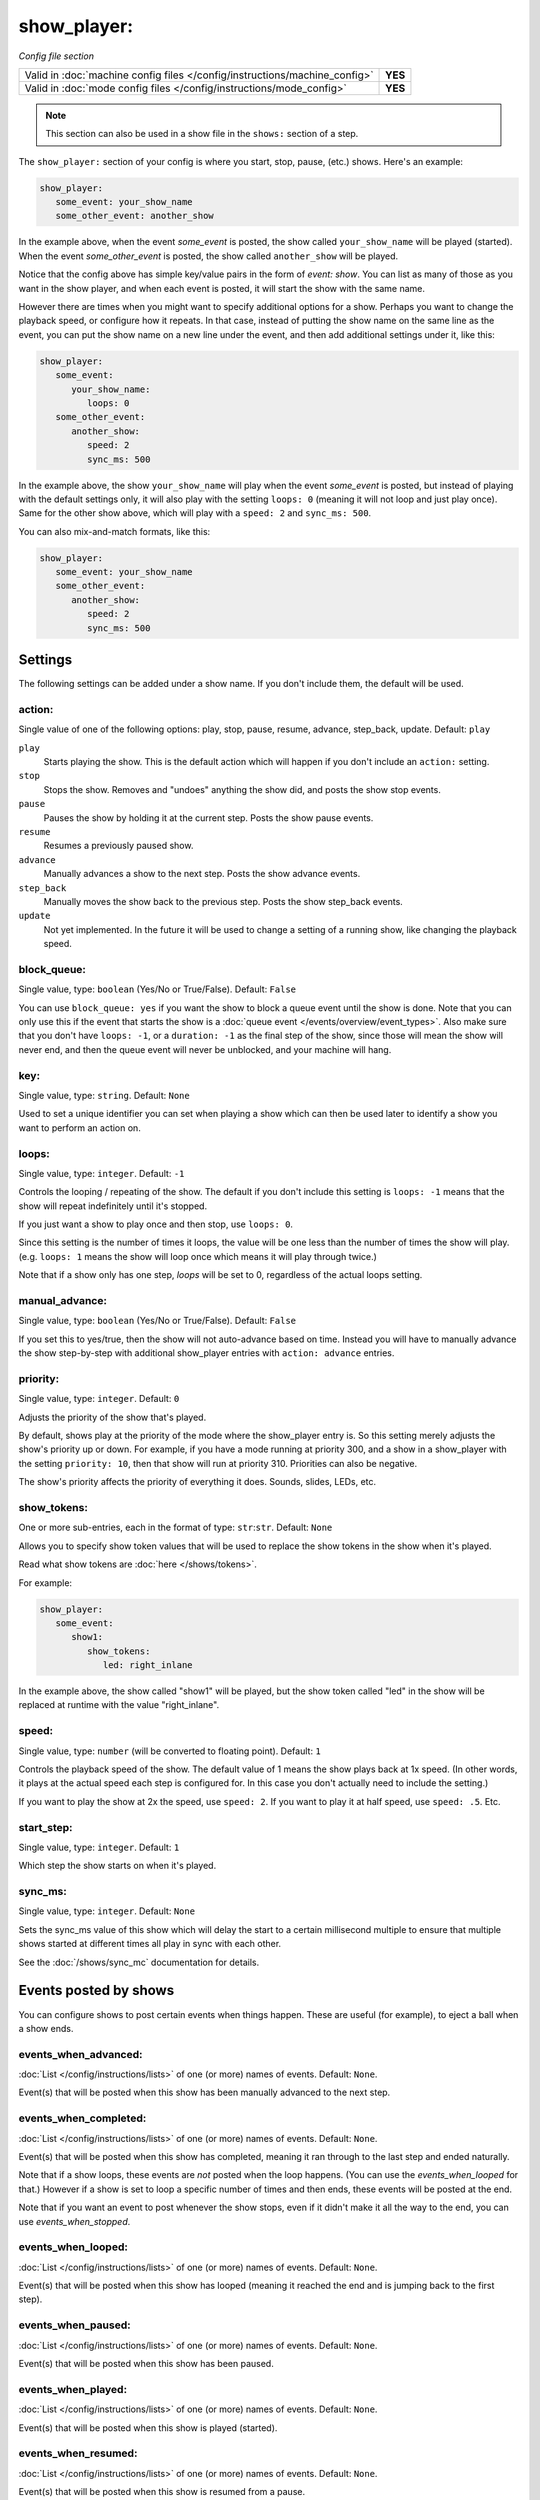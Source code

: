 show_player:
============

*Config file section*

+----------------------------------------------------------------------------+---------+
| Valid in :doc:`machine config files </config/instructions/machine_config>` | **YES** |
+----------------------------------------------------------------------------+---------+
| Valid in :doc:`mode config files </config/instructions/mode_config>`       | **YES** |
+----------------------------------------------------------------------------+---------+

.. note:: This section can also be used in a show file in the ``shows:`` section of a step.


The ``show_player:`` section of your config is where you start, stop, pause, (etc.) shows. Here's an example:

.. code-block:: yaml

   show_player:
      some_event: your_show_name
      some_other_event: another_show

In the example above, when the event *some_event* is posted, the show called ``your_show_name`` will be played (started).
When the event *some_other_event* is posted, the show called ``another_show`` will be played.

Notice that the config above has simple key/value pairs in the form of *event: show*. You can list as many of those as
you want in the show player, and when each event is posted, it will start the show with the same name.

However there are times when you might want to specify additional options for a show. Perhaps you want to change the
playback speed, or configure how it repeats. In that case, instead of putting the show name on the same line as the
event, you can put the show name on a new line under the event, and then add additional settings under it, like this:

.. code-block:: yaml

   show_player:
      some_event:
         your_show_name:
            loops: 0
      some_other_event:
         another_show:
            speed: 2
            sync_ms: 500

In the example above, the show ``your_show_name`` will play when the event *some_event* is posted, but instead of playing
with the default settings only, it will also play with the setting ``loops: 0`` (meaning it will not loop and just play
once). Same for the other show above, which will play with a ``speed: 2`` and ``sync_ms: 500``.

You can also mix-and-match formats, like this:

.. code-block:: yaml

   show_player:
      some_event: your_show_name
      some_other_event:
         another_show:
            speed: 2
            sync_ms: 500

Settings
--------

The following settings can be added under a show name. If you don't include them, the default will be used.

action:
~~~~~~~
Single value of one of the following options: play, stop, pause, resume, advance, step_back, update. Default: ``play``

.. versionchanged:: 0.31 (Added "step_back" state)

``play``
   Starts playing the show. This is the default action which will happen if you don't include an ``action:`` setting.

``stop``
   Stops the show. Removes and "undoes" anything the show did, and posts the show stop events.

``pause``
   Pauses the show by holding it at the current step. Posts the show pause events.

``resume``
   Resumes a previously paused show.

``advance``
   Manually advances a show to the next step. Posts the show advance events.

``step_back``
   Manually moves the show back to the previous step. Posts the show step_back events.

``update``
   Not yet implemented. In the future it will be used to change a setting of a running show,
   like changing the playback speed.

block_queue:
~~~~~~~~~~~~
Single value, type: ``boolean`` (Yes/No or True/False). Default: ``False``

.. versionadded:: 0.32

You can use ``block_queue: yes`` if you want the show to block a queue event until the show is
done. Note that you can only use this if the event that starts the show is a
:doc:`queue event </events/overview/event_types>`. Also make sure that you don't have
``loops: -1``, or a ``duration: -1`` as the final step of the show, since those will mean the show
will never end, and then the queue event will never be unblocked, and your machine will hang.

key:
~~~~
Single value, type: ``string``. Default: ``None``

Used to set a unique identifier you can set when playing a show which can then be used later
to identify a show you want to perform an action on.

loops:
~~~~~~
Single value, type: ``integer``. Default: ``-1``

Controls the looping / repeating of the show. The default if you don't include this setting is
``loops: -1`` means that the show will repeat indefinitely until it's stopped.

If you just want a show to play once and then stop, use ``loops: 0``.

Since this setting is the number of times it loops, the value will be one less than the number
of times the show will play. (e.g. ``loops: 1`` means the show will loop once which means it will
play through twice.)

Note that if a show only has one step, *loops* will be set to 0, regardless of the actual loops setting.

manual_advance:
~~~~~~~~~~~~~~~
Single value, type: ``boolean`` (Yes/No or True/False). Default: ``False``

If you set this to yes/true, then the show will not auto-advance based on time. Instead you will
have to manually advance the show step-by-step with additional show_player entries with
``action: advance`` entries.

priority:
~~~~~~~~~
Single value, type: ``integer``. Default: ``0``

Adjusts the priority of the show that's played.

By default, shows play at the priority of the mode where the show_player entry is. So this
setting merely adjusts the show's priority up or down. For example, if you have a mode
running at priority 300, and a show in a show_player with the setting ``priority: 10``, then that
show will run at priority 310. Priorities can also be negative.

The show's priority affects the priority of everything it does. Sounds, slides, LEDs, etc.

show_tokens:
~~~~~~~~~~~~
One or more sub-entries, each in the format of type: ``str``:``str``. Default: ``None``

Allows you to specify show token values that will be used to replace the show tokens in the show
when it's played.

Read what show tokens are :doc:`here </shows/tokens>`.

For example:

.. code-block:: yaml

   show_player:
      some_event:
         show1:
            show_tokens:
               led: right_inlane

In the example above, the show called "show1" will be played, but the show token called "led" in the
show will be replaced at runtime with the value "right_inlane".

speed:
~~~~~~
Single value, type: ``number`` (will be converted to floating point). Default: ``1``

Controls the playback speed of the show. The default value of 1 means the show plays back at 1x
speed. (In other words, it plays at the actual speed each step is configured for. In this case
you don't actually need to include the setting.)

If you want to play the show at 2x the speed, use ``speed: 2``. If you want to play it at half
speed, use ``speed: .5``. Etc.

start_step:
~~~~~~~~~~~
Single value, type: ``integer``. Default: ``1``

Which step the show starts on when it's played.

sync_ms:
~~~~~~~~

.. versionchanged:: 0.32

Single value, type: ``integer``. Default: ``None``

Sets the sync_ms value of this show which will delay the start to a certain millisecond multiple
to ensure that multiple shows started at different times all play in sync with each other.

See the :doc:`/shows/sync_mc` documentation for details.

Events posted by shows
----------------------

You can configure shows to post certain events when things happen. These are
useful (for example), to eject a ball when a show ends.

events_when_advanced:
~~~~~~~~~~~~~~~~~~~~~

.. versionadded:: 0.32

:doc:`List </config/instructions/lists>` of one (or more) names of events.
Default: ``None``.

Event(s) that will be posted when this show has been manually advanced to the
next step.

events_when_completed:
~~~~~~~~~~~~~~~~~~~~~~

.. versionadded:: 0.32

:doc:`List </config/instructions/lists>` of one (or more) names of events.
Default: ``None``.

Event(s) that will be posted when this show has completed, meaning it ran
through to the last step and ended naturally.

Note that if a show loops, these events are *not* posted when the loop happens.
(You can use the *events_when_looped* for that.) However if a show is set to
loop a specific number of times and then ends, these events will be posted at
the end.

Note that if you want an event to post whenever the show stops, even if it
didn't make it all the way to the end, you can use *events_when_stopped*.

events_when_looped:
~~~~~~~~~~~~~~~~~~~

.. versionadded:: 0.32

:doc:`List </config/instructions/lists>` of one (or more) names of events.
Default: ``None``.

Event(s) that will be posted when this show has looped (meaning it reached the
end and is jumping back to the first step).

events_when_paused:
~~~~~~~~~~~~~~~~~~~

.. versionadded:: 0.32

:doc:`List </config/instructions/lists>` of one (or more) names of events.
Default: ``None``.

Event(s) that will be posted when this show has been paused.

events_when_played:
~~~~~~~~~~~~~~~~~~~

.. versionadded:: 0.32

:doc:`List </config/instructions/lists>` of one (or more) names of events.
Default: ``None``.

Event(s) that will be posted when this show is played (started).

events_when_resumed:
~~~~~~~~~~~~~~~~~~~~

.. versionadded:: 0.32

:doc:`List </config/instructions/lists>` of one (or more) names of events.
Default: ``None``.

Event(s) that will be posted when this show is resumed from a pause.

events_when_stepped_back:
~~~~~~~~~~~~~~~~~~~~~~~~~

.. versionadded:: 0.32

:doc:`List </config/instructions/lists>` of one (or more) names of events.
Default: ``None``.

Event(s) that will be posted when this show has been manually stepped back to
the previous step.

events_when_stopped:
~~~~~~~~~~~~~~~~~~~~

.. versionadded:: 0.32

:doc:`List </config/instructions/lists>` of one (or more) names of events.
Default: ``None``.

Event(s) that will be posted when this show has been stopped. Note that these
events are posted anytime the show has been stopped, regardless of whether it
made it to the end and stopped on its own, or whether it was stopped randomly
where it was.

events_when_updated:
~~~~~~~~~~~~~~~~~~~~

.. versionadded:: 0.32

:doc:`List </config/instructions/lists>` of one (or more) names of events.
Default: ``None``.

Event(s) that will be posted when this show has been updated. Note that the
show "update" function has not been implemented yet, so this setting is more
of a placeholder at the moment.
